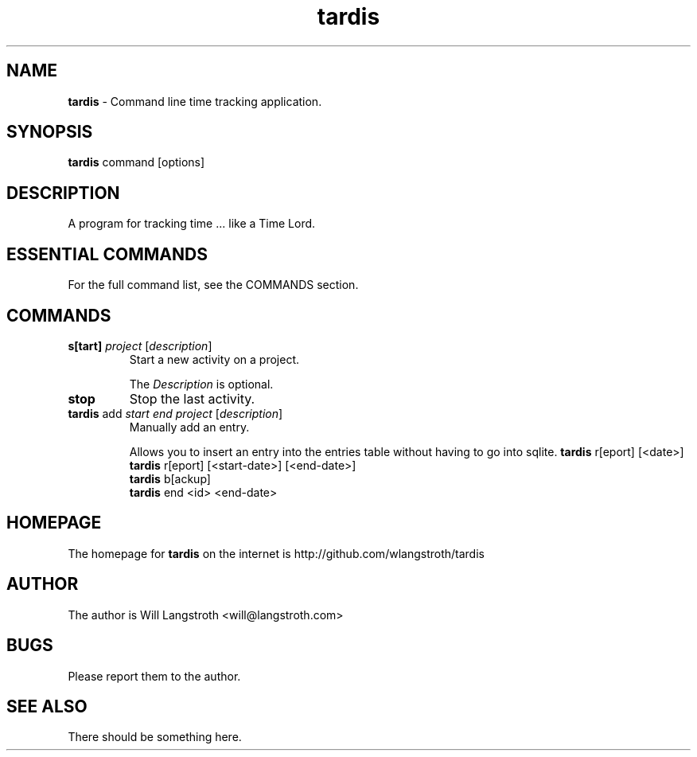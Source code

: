 .TH "tardis" 7 "January 2013" "0.1.3"
.
.SH "NAME"
\fBtardis\fR \- Command line time tracking application\.
.
.SH "SYNOPSIS"
\fBtardis\fR command [options]
.
.SH "DESCRIPTION"
A program for tracking time ... like a Time Lord\.
.
.SH "ESSENTIAL COMMANDS"
For the full command list, see the COMMANDS section\.
.
.SH "COMMANDS"
.
.TP
\fBs[tart]\fR \fIproject\fR [\fIdescription\fR]
Start a new activity on a project\.
.
.IP
The \fIDescription\fR is optional\.
.
.TP
\fBstop\fR
Stop the last activity\.
.
.TP
\fBtardis\fR add \fIstart\fR \fIend\fR \fIproject\fR [\fIdescription\fR]
Manually add an entry\.
.
.IP
Allows you to insert an entry into the entries table without having to go into sqlite.
.
\fBtardis\fR r[eport] [<date>]
.br
\fBtardis\fR r[eport] [<start-date>] [<end-date>]
.br
\fBtardis\fR b[ackup]
.br
\fBtardis\fR end <id> <end-date>
.SH "HOMEPAGE"
.PP
The homepage for \fBtardis\fR on the internet is http://github.com/wlangstroth/tardis
.
.SH "AUTHOR"
.PP
The author is Will Langstroth <will@langstroth.com>
.
.SH BUGS
Please report them to the author.
.
.SH SEE ALSO
There should be something here.
